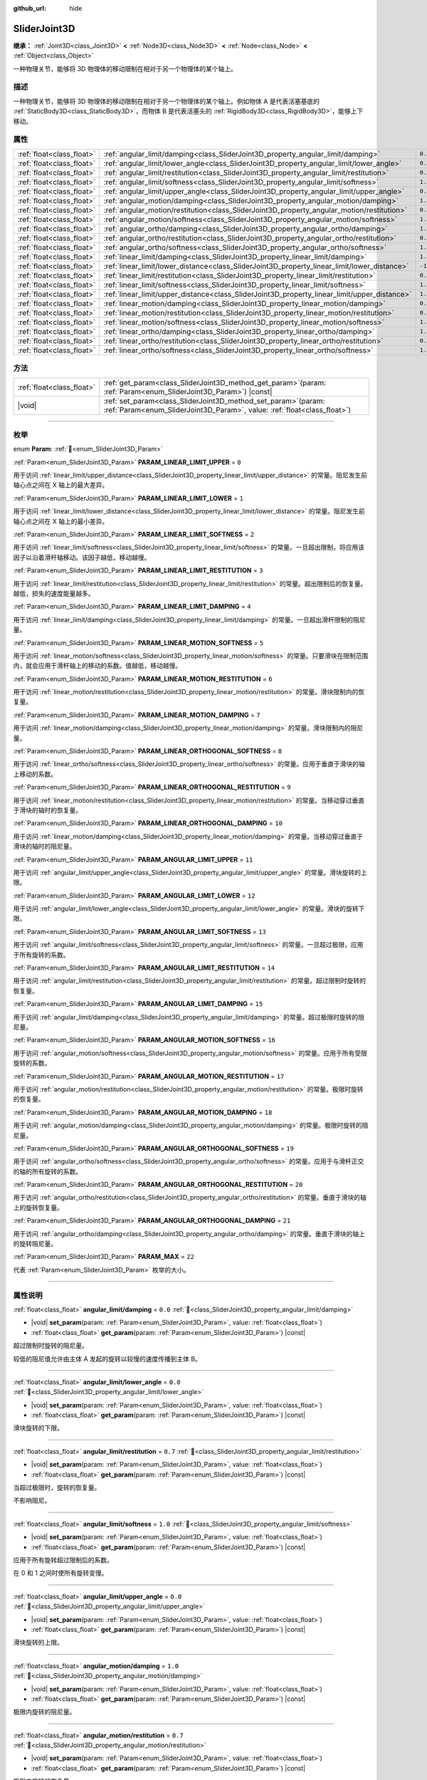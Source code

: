 :github_url: hide

.. DO NOT EDIT THIS FILE!!!
.. Generated automatically from Godot engine sources.
.. Generator: https://github.com/godotengine/godot/tree/4.4/doc/tools/make_rst.py.
.. XML source: https://github.com/godotengine/godot/tree/4.4/doc/classes/SliderJoint3D.xml.

.. _class_SliderJoint3D:

SliderJoint3D
=============

**继承：** :ref:`Joint3D<class_Joint3D>` **<** :ref:`Node3D<class_Node3D>` **<** :ref:`Node<class_Node>` **<** :ref:`Object<class_Object>`

一种物理关节，能够将 3D 物理体的移动限制在相对于另一个物理体的某个轴上。

.. rst-class:: classref-introduction-group

描述
----

一种物理关节，能够将 3D 物理体的移动限制在相对于另一个物理体的某个轴上。例如物体 A 是代表活塞基底的 :ref:`StaticBody3D<class_StaticBody3D>`\ ，而物体 B 是代表活塞头的 :ref:`RigidBody3D<class_RigidBody3D>`\ ，能够上下移动。

.. rst-class:: classref-reftable-group

属性
----

.. table::
   :widths: auto

   +---------------------------+----------------------------------------------------------------------------------------------+----------+
   | :ref:`float<class_float>` | :ref:`angular_limit/damping<class_SliderJoint3D_property_angular_limit/damping>`             | ``0.0``  |
   +---------------------------+----------------------------------------------------------------------------------------------+----------+
   | :ref:`float<class_float>` | :ref:`angular_limit/lower_angle<class_SliderJoint3D_property_angular_limit/lower_angle>`     | ``0.0``  |
   +---------------------------+----------------------------------------------------------------------------------------------+----------+
   | :ref:`float<class_float>` | :ref:`angular_limit/restitution<class_SliderJoint3D_property_angular_limit/restitution>`     | ``0.7``  |
   +---------------------------+----------------------------------------------------------------------------------------------+----------+
   | :ref:`float<class_float>` | :ref:`angular_limit/softness<class_SliderJoint3D_property_angular_limit/softness>`           | ``1.0``  |
   +---------------------------+----------------------------------------------------------------------------------------------+----------+
   | :ref:`float<class_float>` | :ref:`angular_limit/upper_angle<class_SliderJoint3D_property_angular_limit/upper_angle>`     | ``0.0``  |
   +---------------------------+----------------------------------------------------------------------------------------------+----------+
   | :ref:`float<class_float>` | :ref:`angular_motion/damping<class_SliderJoint3D_property_angular_motion/damping>`           | ``1.0``  |
   +---------------------------+----------------------------------------------------------------------------------------------+----------+
   | :ref:`float<class_float>` | :ref:`angular_motion/restitution<class_SliderJoint3D_property_angular_motion/restitution>`   | ``0.7``  |
   +---------------------------+----------------------------------------------------------------------------------------------+----------+
   | :ref:`float<class_float>` | :ref:`angular_motion/softness<class_SliderJoint3D_property_angular_motion/softness>`         | ``1.0``  |
   +---------------------------+----------------------------------------------------------------------------------------------+----------+
   | :ref:`float<class_float>` | :ref:`angular_ortho/damping<class_SliderJoint3D_property_angular_ortho/damping>`             | ``1.0``  |
   +---------------------------+----------------------------------------------------------------------------------------------+----------+
   | :ref:`float<class_float>` | :ref:`angular_ortho/restitution<class_SliderJoint3D_property_angular_ortho/restitution>`     | ``0.7``  |
   +---------------------------+----------------------------------------------------------------------------------------------+----------+
   | :ref:`float<class_float>` | :ref:`angular_ortho/softness<class_SliderJoint3D_property_angular_ortho/softness>`           | ``1.0``  |
   +---------------------------+----------------------------------------------------------------------------------------------+----------+
   | :ref:`float<class_float>` | :ref:`linear_limit/damping<class_SliderJoint3D_property_linear_limit/damping>`               | ``1.0``  |
   +---------------------------+----------------------------------------------------------------------------------------------+----------+
   | :ref:`float<class_float>` | :ref:`linear_limit/lower_distance<class_SliderJoint3D_property_linear_limit/lower_distance>` | ``-1.0`` |
   +---------------------------+----------------------------------------------------------------------------------------------+----------+
   | :ref:`float<class_float>` | :ref:`linear_limit/restitution<class_SliderJoint3D_property_linear_limit/restitution>`       | ``0.7``  |
   +---------------------------+----------------------------------------------------------------------------------------------+----------+
   | :ref:`float<class_float>` | :ref:`linear_limit/softness<class_SliderJoint3D_property_linear_limit/softness>`             | ``1.0``  |
   +---------------------------+----------------------------------------------------------------------------------------------+----------+
   | :ref:`float<class_float>` | :ref:`linear_limit/upper_distance<class_SliderJoint3D_property_linear_limit/upper_distance>` | ``1.0``  |
   +---------------------------+----------------------------------------------------------------------------------------------+----------+
   | :ref:`float<class_float>` | :ref:`linear_motion/damping<class_SliderJoint3D_property_linear_motion/damping>`             | ``0.0``  |
   +---------------------------+----------------------------------------------------------------------------------------------+----------+
   | :ref:`float<class_float>` | :ref:`linear_motion/restitution<class_SliderJoint3D_property_linear_motion/restitution>`     | ``0.7``  |
   +---------------------------+----------------------------------------------------------------------------------------------+----------+
   | :ref:`float<class_float>` | :ref:`linear_motion/softness<class_SliderJoint3D_property_linear_motion/softness>`           | ``1.0``  |
   +---------------------------+----------------------------------------------------------------------------------------------+----------+
   | :ref:`float<class_float>` | :ref:`linear_ortho/damping<class_SliderJoint3D_property_linear_ortho/damping>`               | ``1.0``  |
   +---------------------------+----------------------------------------------------------------------------------------------+----------+
   | :ref:`float<class_float>` | :ref:`linear_ortho/restitution<class_SliderJoint3D_property_linear_ortho/restitution>`       | ``0.7``  |
   +---------------------------+----------------------------------------------------------------------------------------------+----------+
   | :ref:`float<class_float>` | :ref:`linear_ortho/softness<class_SliderJoint3D_property_linear_ortho/softness>`             | ``1.0``  |
   +---------------------------+----------------------------------------------------------------------------------------------+----------+

.. rst-class:: classref-reftable-group

方法
----

.. table::
   :widths: auto

   +---------------------------+-------------------------------------------------------------------------------------------------------------------------------------------------+
   | :ref:`float<class_float>` | :ref:`get_param<class_SliderJoint3D_method_get_param>`\ (\ param\: :ref:`Param<enum_SliderJoint3D_Param>`\ ) |const|                            |
   +---------------------------+-------------------------------------------------------------------------------------------------------------------------------------------------+
   | |void|                    | :ref:`set_param<class_SliderJoint3D_method_set_param>`\ (\ param\: :ref:`Param<enum_SliderJoint3D_Param>`, value\: :ref:`float<class_float>`\ ) |
   +---------------------------+-------------------------------------------------------------------------------------------------------------------------------------------------+

.. rst-class:: classref-section-separator

----

.. rst-class:: classref-descriptions-group

枚举
----

.. _enum_SliderJoint3D_Param:

.. rst-class:: classref-enumeration

enum **Param**: :ref:`🔗<enum_SliderJoint3D_Param>`

.. _class_SliderJoint3D_constant_PARAM_LINEAR_LIMIT_UPPER:

.. rst-class:: classref-enumeration-constant

:ref:`Param<enum_SliderJoint3D_Param>` **PARAM_LINEAR_LIMIT_UPPER** = ``0``

用于访问 :ref:`linear_limit/upper_distance<class_SliderJoint3D_property_linear_limit/upper_distance>` 的常量。阻尼发生前轴心点之间在 X 轴上的最大差异。

.. _class_SliderJoint3D_constant_PARAM_LINEAR_LIMIT_LOWER:

.. rst-class:: classref-enumeration-constant

:ref:`Param<enum_SliderJoint3D_Param>` **PARAM_LINEAR_LIMIT_LOWER** = ``1``

用于访问 :ref:`linear_limit/lower_distance<class_SliderJoint3D_property_linear_limit/lower_distance>` 的常量。阻尼发生前轴心点之间在 X 轴上的最小差异。

.. _class_SliderJoint3D_constant_PARAM_LINEAR_LIMIT_SOFTNESS:

.. rst-class:: classref-enumeration-constant

:ref:`Param<enum_SliderJoint3D_Param>` **PARAM_LINEAR_LIMIT_SOFTNESS** = ``2``

用于访问 :ref:`linear_limit/softness<class_SliderJoint3D_property_linear_limit/softness>` 的常量。一旦超出限制，将应用该因子以沿着滑杆轴移动。该因子越低，移动越慢。

.. _class_SliderJoint3D_constant_PARAM_LINEAR_LIMIT_RESTITUTION:

.. rst-class:: classref-enumeration-constant

:ref:`Param<enum_SliderJoint3D_Param>` **PARAM_LINEAR_LIMIT_RESTITUTION** = ``3``

用于访问 :ref:`linear_limit/restitution<class_SliderJoint3D_property_linear_limit/restitution>` 的常量。超出限制后的恢复量。越低，损失的速度能量越多。

.. _class_SliderJoint3D_constant_PARAM_LINEAR_LIMIT_DAMPING:

.. rst-class:: classref-enumeration-constant

:ref:`Param<enum_SliderJoint3D_Param>` **PARAM_LINEAR_LIMIT_DAMPING** = ``4``

用于访问 :ref:`linear_limit/damping<class_SliderJoint3D_property_linear_limit/damping>` 的常量。一旦超出滑杆限制的阻尼量。

.. _class_SliderJoint3D_constant_PARAM_LINEAR_MOTION_SOFTNESS:

.. rst-class:: classref-enumeration-constant

:ref:`Param<enum_SliderJoint3D_Param>` **PARAM_LINEAR_MOTION_SOFTNESS** = ``5``

用于访问 :ref:`linear_motion/softness<class_SliderJoint3D_property_linear_motion/softness>` 的常量。只要滑块在限制范围内，就会应用于滑杆轴上的移动的系数。值越低，移动越慢。

.. _class_SliderJoint3D_constant_PARAM_LINEAR_MOTION_RESTITUTION:

.. rst-class:: classref-enumeration-constant

:ref:`Param<enum_SliderJoint3D_Param>` **PARAM_LINEAR_MOTION_RESTITUTION** = ``6``

用于访问 :ref:`linear_motion/restitution<class_SliderJoint3D_property_linear_motion/restitution>` 的常量。滑块限制内的恢复量。

.. _class_SliderJoint3D_constant_PARAM_LINEAR_MOTION_DAMPING:

.. rst-class:: classref-enumeration-constant

:ref:`Param<enum_SliderJoint3D_Param>` **PARAM_LINEAR_MOTION_DAMPING** = ``7``

用于访问 :ref:`linear_motion/damping<class_SliderJoint3D_property_linear_motion/damping>` 的常量。滑块限制内的阻尼量。

.. _class_SliderJoint3D_constant_PARAM_LINEAR_ORTHOGONAL_SOFTNESS:

.. rst-class:: classref-enumeration-constant

:ref:`Param<enum_SliderJoint3D_Param>` **PARAM_LINEAR_ORTHOGONAL_SOFTNESS** = ``8``

用于访问 :ref:`linear_ortho/softness<class_SliderJoint3D_property_linear_ortho/softness>` 的常量。应用于垂直于滑块的轴上移动的系数。

.. _class_SliderJoint3D_constant_PARAM_LINEAR_ORTHOGONAL_RESTITUTION:

.. rst-class:: classref-enumeration-constant

:ref:`Param<enum_SliderJoint3D_Param>` **PARAM_LINEAR_ORTHOGONAL_RESTITUTION** = ``9``

用于访问 :ref:`linear_motion/restitution<class_SliderJoint3D_property_linear_motion/restitution>` 的常量。当移动穿过垂直于滑块的轴时的恢复量。

.. _class_SliderJoint3D_constant_PARAM_LINEAR_ORTHOGONAL_DAMPING:

.. rst-class:: classref-enumeration-constant

:ref:`Param<enum_SliderJoint3D_Param>` **PARAM_LINEAR_ORTHOGONAL_DAMPING** = ``10``

用于访问 :ref:`linear_motion/damping<class_SliderJoint3D_property_linear_motion/damping>` 的常量。当移动穿过垂直于滑块的轴时的阻尼量。

.. _class_SliderJoint3D_constant_PARAM_ANGULAR_LIMIT_UPPER:

.. rst-class:: classref-enumeration-constant

:ref:`Param<enum_SliderJoint3D_Param>` **PARAM_ANGULAR_LIMIT_UPPER** = ``11``

用于访问 :ref:`angular_limit/upper_angle<class_SliderJoint3D_property_angular_limit/upper_angle>` 的常量。滑块旋转的上限。

.. _class_SliderJoint3D_constant_PARAM_ANGULAR_LIMIT_LOWER:

.. rst-class:: classref-enumeration-constant

:ref:`Param<enum_SliderJoint3D_Param>` **PARAM_ANGULAR_LIMIT_LOWER** = ``12``

用于访问 :ref:`angular_limit/lower_angle<class_SliderJoint3D_property_angular_limit/lower_angle>` 的常量。滑块的旋转下限。

.. _class_SliderJoint3D_constant_PARAM_ANGULAR_LIMIT_SOFTNESS:

.. rst-class:: classref-enumeration-constant

:ref:`Param<enum_SliderJoint3D_Param>` **PARAM_ANGULAR_LIMIT_SOFTNESS** = ``13``

用于访问 :ref:`angular_limit/softness<class_SliderJoint3D_property_angular_limit/softness>` 的常量。一旦超过极限，应用于所有旋转的系数。

.. _class_SliderJoint3D_constant_PARAM_ANGULAR_LIMIT_RESTITUTION:

.. rst-class:: classref-enumeration-constant

:ref:`Param<enum_SliderJoint3D_Param>` **PARAM_ANGULAR_LIMIT_RESTITUTION** = ``14``

用于访问 :ref:`angular_limit/restitution<class_SliderJoint3D_property_angular_limit/restitution>` 的常量。超过限制时旋转的恢复量。

.. _class_SliderJoint3D_constant_PARAM_ANGULAR_LIMIT_DAMPING:

.. rst-class:: classref-enumeration-constant

:ref:`Param<enum_SliderJoint3D_Param>` **PARAM_ANGULAR_LIMIT_DAMPING** = ``15``

用于访问 :ref:`angular_limit/damping<class_SliderJoint3D_property_angular_limit/damping>` 的常量。超过极限时旋转的阻尼量。

.. _class_SliderJoint3D_constant_PARAM_ANGULAR_MOTION_SOFTNESS:

.. rst-class:: classref-enumeration-constant

:ref:`Param<enum_SliderJoint3D_Param>` **PARAM_ANGULAR_MOTION_SOFTNESS** = ``16``

用于访问 :ref:`angular_motion/softness<class_SliderJoint3D_property_angular_motion/softness>` 的常量。应用于所有受限旋转的系数。

.. _class_SliderJoint3D_constant_PARAM_ANGULAR_MOTION_RESTITUTION:

.. rst-class:: classref-enumeration-constant

:ref:`Param<enum_SliderJoint3D_Param>` **PARAM_ANGULAR_MOTION_RESTITUTION** = ``17``

用于访问 :ref:`angular_motion/restitution<class_SliderJoint3D_property_angular_motion/restitution>` 的常量。极限时旋转的恢复量。

.. _class_SliderJoint3D_constant_PARAM_ANGULAR_MOTION_DAMPING:

.. rst-class:: classref-enumeration-constant

:ref:`Param<enum_SliderJoint3D_Param>` **PARAM_ANGULAR_MOTION_DAMPING** = ``18``

用于访问 :ref:`angular_motion/damping<class_SliderJoint3D_property_angular_motion/damping>` 的常量。极限时旋转的阻尼量。

.. _class_SliderJoint3D_constant_PARAM_ANGULAR_ORTHOGONAL_SOFTNESS:

.. rst-class:: classref-enumeration-constant

:ref:`Param<enum_SliderJoint3D_Param>` **PARAM_ANGULAR_ORTHOGONAL_SOFTNESS** = ``19``

用于访问 :ref:`angular_ortho/softness<class_SliderJoint3D_property_angular_ortho/softness>` 的常量。应用于与滑杆正交的轴的所有旋转的系数。

.. _class_SliderJoint3D_constant_PARAM_ANGULAR_ORTHOGONAL_RESTITUTION:

.. rst-class:: classref-enumeration-constant

:ref:`Param<enum_SliderJoint3D_Param>` **PARAM_ANGULAR_ORTHOGONAL_RESTITUTION** = ``20``

用于访问 :ref:`angular_ortho/restitution<class_SliderJoint3D_property_angular_ortho/restitution>` 的常量。垂直于滑块的轴上的旋转恢复量。

.. _class_SliderJoint3D_constant_PARAM_ANGULAR_ORTHOGONAL_DAMPING:

.. rst-class:: classref-enumeration-constant

:ref:`Param<enum_SliderJoint3D_Param>` **PARAM_ANGULAR_ORTHOGONAL_DAMPING** = ``21``

用于访问 :ref:`angular_ortho/damping<class_SliderJoint3D_property_angular_ortho/damping>` 的常量。垂直于滑块的轴上的旋转阻尼量。

.. _class_SliderJoint3D_constant_PARAM_MAX:

.. rst-class:: classref-enumeration-constant

:ref:`Param<enum_SliderJoint3D_Param>` **PARAM_MAX** = ``22``

代表 :ref:`Param<enum_SliderJoint3D_Param>` 枚举的大小。

.. rst-class:: classref-section-separator

----

.. rst-class:: classref-descriptions-group

属性说明
--------

.. _class_SliderJoint3D_property_angular_limit/damping:

.. rst-class:: classref-property

:ref:`float<class_float>` **angular_limit/damping** = ``0.0`` :ref:`🔗<class_SliderJoint3D_property_angular_limit/damping>`

.. rst-class:: classref-property-setget

- |void| **set_param**\ (\ param\: :ref:`Param<enum_SliderJoint3D_Param>`, value\: :ref:`float<class_float>`\ )
- :ref:`float<class_float>` **get_param**\ (\ param\: :ref:`Param<enum_SliderJoint3D_Param>`\ ) |const|

超过限制时旋转的阻尼量。

较低的阻尼值允许由主体 A 发起的旋转以较慢的速度传播到主体 B。

.. rst-class:: classref-item-separator

----

.. _class_SliderJoint3D_property_angular_limit/lower_angle:

.. rst-class:: classref-property

:ref:`float<class_float>` **angular_limit/lower_angle** = ``0.0`` :ref:`🔗<class_SliderJoint3D_property_angular_limit/lower_angle>`

.. rst-class:: classref-property-setget

- |void| **set_param**\ (\ param\: :ref:`Param<enum_SliderJoint3D_Param>`, value\: :ref:`float<class_float>`\ )
- :ref:`float<class_float>` **get_param**\ (\ param\: :ref:`Param<enum_SliderJoint3D_Param>`\ ) |const|

滑块旋转的下限。

.. rst-class:: classref-item-separator

----

.. _class_SliderJoint3D_property_angular_limit/restitution:

.. rst-class:: classref-property

:ref:`float<class_float>` **angular_limit/restitution** = ``0.7`` :ref:`🔗<class_SliderJoint3D_property_angular_limit/restitution>`

.. rst-class:: classref-property-setget

- |void| **set_param**\ (\ param\: :ref:`Param<enum_SliderJoint3D_Param>`, value\: :ref:`float<class_float>`\ )
- :ref:`float<class_float>` **get_param**\ (\ param\: :ref:`Param<enum_SliderJoint3D_Param>`\ ) |const|

当超过极限时，旋转的恢复量。

不影响阻尼。

.. rst-class:: classref-item-separator

----

.. _class_SliderJoint3D_property_angular_limit/softness:

.. rst-class:: classref-property

:ref:`float<class_float>` **angular_limit/softness** = ``1.0`` :ref:`🔗<class_SliderJoint3D_property_angular_limit/softness>`

.. rst-class:: classref-property-setget

- |void| **set_param**\ (\ param\: :ref:`Param<enum_SliderJoint3D_Param>`, value\: :ref:`float<class_float>`\ )
- :ref:`float<class_float>` **get_param**\ (\ param\: :ref:`Param<enum_SliderJoint3D_Param>`\ ) |const|

应用于所有旋转超过限制后的系数。

在 0 和 1 之间时使所有旋转变慢。

.. rst-class:: classref-item-separator

----

.. _class_SliderJoint3D_property_angular_limit/upper_angle:

.. rst-class:: classref-property

:ref:`float<class_float>` **angular_limit/upper_angle** = ``0.0`` :ref:`🔗<class_SliderJoint3D_property_angular_limit/upper_angle>`

.. rst-class:: classref-property-setget

- |void| **set_param**\ (\ param\: :ref:`Param<enum_SliderJoint3D_Param>`, value\: :ref:`float<class_float>`\ )
- :ref:`float<class_float>` **get_param**\ (\ param\: :ref:`Param<enum_SliderJoint3D_Param>`\ ) |const|

滑块旋转的上限。

.. rst-class:: classref-item-separator

----

.. _class_SliderJoint3D_property_angular_motion/damping:

.. rst-class:: classref-property

:ref:`float<class_float>` **angular_motion/damping** = ``1.0`` :ref:`🔗<class_SliderJoint3D_property_angular_motion/damping>`

.. rst-class:: classref-property-setget

- |void| **set_param**\ (\ param\: :ref:`Param<enum_SliderJoint3D_Param>`, value\: :ref:`float<class_float>`\ )
- :ref:`float<class_float>` **get_param**\ (\ param\: :ref:`Param<enum_SliderJoint3D_Param>`\ ) |const|

极限内旋转的阻尼量。

.. rst-class:: classref-item-separator

----

.. _class_SliderJoint3D_property_angular_motion/restitution:

.. rst-class:: classref-property

:ref:`float<class_float>` **angular_motion/restitution** = ``0.7`` :ref:`🔗<class_SliderJoint3D_property_angular_motion/restitution>`

.. rst-class:: classref-property-setget

- |void| **set_param**\ (\ param\: :ref:`Param<enum_SliderJoint3D_Param>`, value\: :ref:`float<class_float>`\ )
- :ref:`float<class_float>` **get_param**\ (\ param\: :ref:`Param<enum_SliderJoint3D_Param>`\ ) |const|

极限内旋转的恢复量。

.. rst-class:: classref-item-separator

----

.. _class_SliderJoint3D_property_angular_motion/softness:

.. rst-class:: classref-property

:ref:`float<class_float>` **angular_motion/softness** = ``1.0`` :ref:`🔗<class_SliderJoint3D_property_angular_motion/softness>`

.. rst-class:: classref-property-setget

- |void| **set_param**\ (\ param\: :ref:`Param<enum_SliderJoint3D_Param>`, value\: :ref:`float<class_float>`\ )
- :ref:`float<class_float>` **get_param**\ (\ param\: :ref:`Param<enum_SliderJoint3D_Param>`\ ) |const|

应用于所有受限旋转的系数。

.. rst-class:: classref-item-separator

----

.. _class_SliderJoint3D_property_angular_ortho/damping:

.. rst-class:: classref-property

:ref:`float<class_float>` **angular_ortho/damping** = ``1.0`` :ref:`🔗<class_SliderJoint3D_property_angular_ortho/damping>`

.. rst-class:: classref-property-setget

- |void| **set_param**\ (\ param\: :ref:`Param<enum_SliderJoint3D_Param>`, value\: :ref:`float<class_float>`\ )
- :ref:`float<class_float>` **get_param**\ (\ param\: :ref:`Param<enum_SliderJoint3D_Param>`\ ) |const|

垂直于滑块的轴上的旋转阻尼量。

.. rst-class:: classref-item-separator

----

.. _class_SliderJoint3D_property_angular_ortho/restitution:

.. rst-class:: classref-property

:ref:`float<class_float>` **angular_ortho/restitution** = ``0.7`` :ref:`🔗<class_SliderJoint3D_property_angular_ortho/restitution>`

.. rst-class:: classref-property-setget

- |void| **set_param**\ (\ param\: :ref:`Param<enum_SliderJoint3D_Param>`, value\: :ref:`float<class_float>`\ )
- :ref:`float<class_float>` **get_param**\ (\ param\: :ref:`Param<enum_SliderJoint3D_Param>`\ ) |const|

垂直于滑块的轴上的旋转恢复量。

.. rst-class:: classref-item-separator

----

.. _class_SliderJoint3D_property_angular_ortho/softness:

.. rst-class:: classref-property

:ref:`float<class_float>` **angular_ortho/softness** = ``1.0`` :ref:`🔗<class_SliderJoint3D_property_angular_ortho/softness>`

.. rst-class:: classref-property-setget

- |void| **set_param**\ (\ param\: :ref:`Param<enum_SliderJoint3D_Param>`, value\: :ref:`float<class_float>`\ )
- :ref:`float<class_float>` **get_param**\ (\ param\: :ref:`Param<enum_SliderJoint3D_Param>`\ ) |const|

应用于与滑杆正交的轴的所有旋转的系数。

.. rst-class:: classref-item-separator

----

.. _class_SliderJoint3D_property_linear_limit/damping:

.. rst-class:: classref-property

:ref:`float<class_float>` **linear_limit/damping** = ``1.0`` :ref:`🔗<class_SliderJoint3D_property_linear_limit/damping>`

.. rst-class:: classref-property-setget

- |void| **set_param**\ (\ param\: :ref:`Param<enum_SliderJoint3D_Param>`, value\: :ref:`float<class_float>`\ )
- :ref:`float<class_float>` **get_param**\ (\ param\: :ref:`Param<enum_SliderJoint3D_Param>`\ ) |const|

一旦超过 :ref:`linear_limit/lower_distance<class_SliderJoint3D_property_linear_limit/lower_distance>` 和 :ref:`linear_limit/upper_distance<class_SliderJoint3D_property_linear_limit/upper_distance>` 所定义的极限，就会产生的阻尼量。

.. rst-class:: classref-item-separator

----

.. _class_SliderJoint3D_property_linear_limit/lower_distance:

.. rst-class:: classref-property

:ref:`float<class_float>` **linear_limit/lower_distance** = ``-1.0`` :ref:`🔗<class_SliderJoint3D_property_linear_limit/lower_distance>`

.. rst-class:: classref-property-setget

- |void| **set_param**\ (\ param\: :ref:`Param<enum_SliderJoint3D_Param>`, value\: :ref:`float<class_float>`\ )
- :ref:`float<class_float>` **get_param**\ (\ param\: :ref:`Param<enum_SliderJoint3D_Param>`\ ) |const|

阻尼发生前轴心点之间在 X 轴上的最小差异。

.. rst-class:: classref-item-separator

----

.. _class_SliderJoint3D_property_linear_limit/restitution:

.. rst-class:: classref-property

:ref:`float<class_float>` **linear_limit/restitution** = ``0.7`` :ref:`🔗<class_SliderJoint3D_property_linear_limit/restitution>`

.. rst-class:: classref-property-setget

- |void| **set_param**\ (\ param\: :ref:`Param<enum_SliderJoint3D_Param>`, value\: :ref:`float<class_float>`\ )
- :ref:`float<class_float>` **get_param**\ (\ param\: :ref:`Param<enum_SliderJoint3D_Param>`\ ) |const|

超出限制后的补偿。数值越低，损失的速度能量越多。

.. rst-class:: classref-item-separator

----

.. _class_SliderJoint3D_property_linear_limit/softness:

.. rst-class:: classref-property

:ref:`float<class_float>` **linear_limit/softness** = ``1.0`` :ref:`🔗<class_SliderJoint3D_property_linear_limit/softness>`

.. rst-class:: classref-property-setget

- |void| **set_param**\ (\ param\: :ref:`Param<enum_SliderJoint3D_Param>`, value\: :ref:`float<class_float>`\ )
- :ref:`float<class_float>` **get_param**\ (\ param\: :ref:`Param<enum_SliderJoint3D_Param>`\ ) |const|

一旦超过极限，应用于滑块轴上移动的系数。越低，运动越慢。

.. rst-class:: classref-item-separator

----

.. _class_SliderJoint3D_property_linear_limit/upper_distance:

.. rst-class:: classref-property

:ref:`float<class_float>` **linear_limit/upper_distance** = ``1.0`` :ref:`🔗<class_SliderJoint3D_property_linear_limit/upper_distance>`

.. rst-class:: classref-property-setget

- |void| **set_param**\ (\ param\: :ref:`Param<enum_SliderJoint3D_Param>`, value\: :ref:`float<class_float>`\ )
- :ref:`float<class_float>` **get_param**\ (\ param\: :ref:`Param<enum_SliderJoint3D_Param>`\ ) |const|

阻尼发生前轴心点之间在 X 轴上的最大差异。

.. rst-class:: classref-item-separator

----

.. _class_SliderJoint3D_property_linear_motion/damping:

.. rst-class:: classref-property

:ref:`float<class_float>` **linear_motion/damping** = ``0.0`` :ref:`🔗<class_SliderJoint3D_property_linear_motion/damping>`

.. rst-class:: classref-property-setget

- |void| **set_param**\ (\ param\: :ref:`Param<enum_SliderJoint3D_Param>`, value\: :ref:`float<class_float>`\ )
- :ref:`float<class_float>` **get_param**\ (\ param\: :ref:`Param<enum_SliderJoint3D_Param>`\ ) |const|

滑块内部的阻尼量受到限制。

.. rst-class:: classref-item-separator

----

.. _class_SliderJoint3D_property_linear_motion/restitution:

.. rst-class:: classref-property

:ref:`float<class_float>` **linear_motion/restitution** = ``0.7`` :ref:`🔗<class_SliderJoint3D_property_linear_motion/restitution>`

.. rst-class:: classref-property-setget

- |void| **set_param**\ (\ param\: :ref:`Param<enum_SliderJoint3D_Param>`, value\: :ref:`float<class_float>`\ )
- :ref:`float<class_float>` **get_param**\ (\ param\: :ref:`Param<enum_SliderJoint3D_Param>`\ ) |const|

滑块限制内的恢复量。

.. rst-class:: classref-item-separator

----

.. _class_SliderJoint3D_property_linear_motion/softness:

.. rst-class:: classref-property

:ref:`float<class_float>` **linear_motion/softness** = ``1.0`` :ref:`🔗<class_SliderJoint3D_property_linear_motion/softness>`

.. rst-class:: classref-property-setget

- |void| **set_param**\ (\ param\: :ref:`Param<enum_SliderJoint3D_Param>`, value\: :ref:`float<class_float>`\ )
- :ref:`float<class_float>` **get_param**\ (\ param\: :ref:`Param<enum_SliderJoint3D_Param>`\ ) |const|

只要滑块在限制范围内，就应用于滑块轴上移动的系数。越低，运动越慢。

.. rst-class:: classref-item-separator

----

.. _class_SliderJoint3D_property_linear_ortho/damping:

.. rst-class:: classref-property

:ref:`float<class_float>` **linear_ortho/damping** = ``1.0`` :ref:`🔗<class_SliderJoint3D_property_linear_ortho/damping>`

.. rst-class:: classref-property-setget

- |void| **set_param**\ (\ param\: :ref:`Param<enum_SliderJoint3D_Param>`, value\: :ref:`float<class_float>`\ )
- :ref:`float<class_float>` **get_param**\ (\ param\: :ref:`Param<enum_SliderJoint3D_Param>`\ ) |const|

当移动穿过垂直于滑块的轴时的阻尼量。

.. rst-class:: classref-item-separator

----

.. _class_SliderJoint3D_property_linear_ortho/restitution:

.. rst-class:: classref-property

:ref:`float<class_float>` **linear_ortho/restitution** = ``0.7`` :ref:`🔗<class_SliderJoint3D_property_linear_ortho/restitution>`

.. rst-class:: classref-property-setget

- |void| **set_param**\ (\ param\: :ref:`Param<enum_SliderJoint3D_Param>`, value\: :ref:`float<class_float>`\ )
- :ref:`float<class_float>` **get_param**\ (\ param\: :ref:`Param<enum_SliderJoint3D_Param>`\ ) |const|

当移动穿过垂直于滑块的轴时的恢复量。

.. rst-class:: classref-item-separator

----

.. _class_SliderJoint3D_property_linear_ortho/softness:

.. rst-class:: classref-property

:ref:`float<class_float>` **linear_ortho/softness** = ``1.0`` :ref:`🔗<class_SliderJoint3D_property_linear_ortho/softness>`

.. rst-class:: classref-property-setget

- |void| **set_param**\ (\ param\: :ref:`Param<enum_SliderJoint3D_Param>`, value\: :ref:`float<class_float>`\ )
- :ref:`float<class_float>` **get_param**\ (\ param\: :ref:`Param<enum_SliderJoint3D_Param>`\ ) |const|

应用于在垂直于滑块的轴上移动的系数。

.. rst-class:: classref-section-separator

----

.. rst-class:: classref-descriptions-group

方法说明
--------

.. _class_SliderJoint3D_method_get_param:

.. rst-class:: classref-method

:ref:`float<class_float>` **get_param**\ (\ param\: :ref:`Param<enum_SliderJoint3D_Param>`\ ) |const| :ref:`🔗<class_SliderJoint3D_method_get_param>`

返回给定参数的取值（见 :ref:`Param<enum_SliderJoint3D_Param>` 常量）。

.. rst-class:: classref-item-separator

----

.. _class_SliderJoint3D_method_set_param:

.. rst-class:: classref-method

|void| **set_param**\ (\ param\: :ref:`Param<enum_SliderJoint3D_Param>`, value\: :ref:`float<class_float>`\ ) :ref:`🔗<class_SliderJoint3D_method_set_param>`

将 ``value`` 赋值给指定的参数（见 :ref:`Param<enum_SliderJoint3D_Param>` 常量）。

.. |virtual| replace:: :abbr:`virtual (本方法通常需要用户覆盖才能生效。)`
.. |const| replace:: :abbr:`const (本方法无副作用，不会修改该实例的任何成员变量。)`
.. |vararg| replace:: :abbr:`vararg (本方法除了能接受在此处描述的参数外，还能够继续接受任意数量的参数。)`
.. |constructor| replace:: :abbr:`constructor (本方法用于构造某个类型。)`
.. |static| replace:: :abbr:`static (调用本方法无需实例，可直接使用类名进行调用。)`
.. |operator| replace:: :abbr:`operator (本方法描述的是使用本类型作为左操作数的有效运算符。)`
.. |bitfield| replace:: :abbr:`BitField (这个值是由下列位标志构成位掩码的整数。)`
.. |void| replace:: :abbr:`void (无返回值。)`
